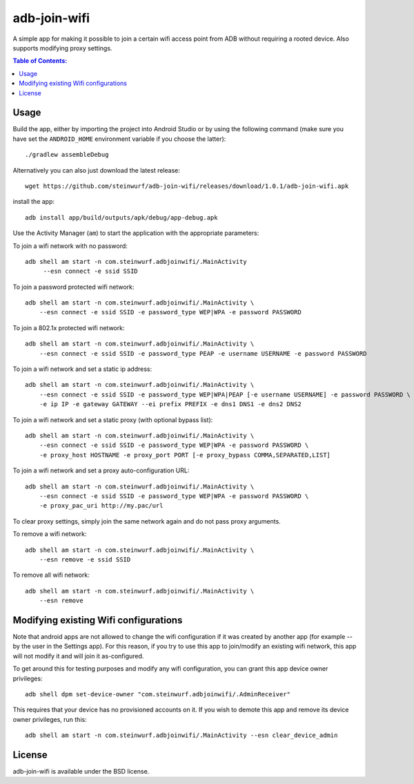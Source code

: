 =============
adb-join-wifi
=============
A simple app for making it possible to join a certain wifi access point from ADB
without requiring a rooted device. Also supports modifying proxy settings.

.. contents:: Table of Contents:
   :local:

Usage
=====
Build the app, either by importing the project into Android Studio or by using
the following command (make sure you have set the ``ANDROID_HOME`` environment
variable if you choose the latter)::

    ./gradlew assembleDebug

Alternatively you can also just download the latest release::

   wget https://github.com/steinwurf/adb-join-wifi/releases/download/1.0.1/adb-join-wifi.apk

install the app::

   adb install app/build/outputs/apk/debug/app-debug.apk

Use the Activity Manager (``am``) to start the application with the appropriate
parameters:

To join a wifi network with no password::

   adb shell am start -n com.steinwurf.adbjoinwifi/.MainActivity
        --esn connect -e ssid SSID

To join a password protected wifi network::

    adb shell am start -n com.steinwurf.adbjoinwifi/.MainActivity \
        --esn connect -e ssid SSID -e password_type WEP|WPA -e password PASSWORD

To join a 802.1x protected wifi network::

    adb shell am start -n com.steinwurf.adbjoinwifi/.MainActivity \
        --esn connect -e ssid SSID -e password_type PEAP -e username USERNAME -e password PASSWORD

To join a wifi network and set a static ip address::

    adb shell am start -n com.steinwurf.adbjoinwifi/.MainActivity \
        --esn connect -e ssid SSID -e password_type WEP|WPA|PEAP [-e username USERNAME] -e password PASSWORD \
        -e ip IP -e gateway GATEWAY --ei prefix PREFIX -e dns1 DNS1 -e dns2 DNS2

To join a wifi network and set a static proxy (with optional bypass list)::
    
    adb shell am start -n com.steinwurf.adbjoinwifi/.MainActivity \
        --esn connect -e ssid SSID -e password_type WEP|WPA -e password PASSWORD \
        -e proxy_host HOSTNAME -e proxy_port PORT [-e proxy_bypass COMMA,SEPARATED,LIST]

To join a wifi network and set a proxy auto-configuration URL::
    
    adb shell am start -n com.steinwurf.adbjoinwifi/.MainActivity \
        --esn connect -e ssid SSID -e password_type WEP|WPA -e password PASSWORD \
        -e proxy_pac_uri http://my.pac/url

To clear proxy settings, simply join the same network again and do not pass proxy arguments.

To remove a wifi network::

    adb shell am start -n com.steinwurf.adbjoinwifi/.MainActivity \
        --esn remove -e ssid SSID

To remove all wifi network::

    adb shell am start -n com.steinwurf.adbjoinwifi/.MainActivity \
        --esn remove

Modifying existing Wifi configurations
=============================
Note that android apps are not allowed to change the wifi configuration if it
was created by another app (for example -- by the user in the Settings app). For
this reason, if you try to use this app to join/modify an existing wifi network,
this app will not modify it and will join it as-configured.

To get around this for testing purposes and modify any wifi configuration, you
can grant this app device owner privileges::

    adb shell dpm set-device-owner "com.steinwurf.adbjoinwifi/.AdminReceiver"

This requires that your device has no provisioned accounts on it.
If you wish to demote this app and remove its device owner privileges, run this::

    adb shell am start -n com.steinwurf.adbjoinwifi/.MainActivity --esn clear_device_admin


License
=======
adb-join-wifi is available under the BSD license.
